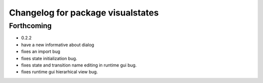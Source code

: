 ^^^^^^^^^^^^^^^^^^^^^^^^^^^^^^^^^^
Changelog for package visualstates
^^^^^^^^^^^^^^^^^^^^^^^^^^^^^^^^^^

Forthcoming
-----------
* 0.2.2
* have a new informative about dialog
* fixes an import bug
* fixes state initialization bug.
* fixes state and transition name editing in runtime gui bug.
* fixes runtime gui hierarhical view bug.
